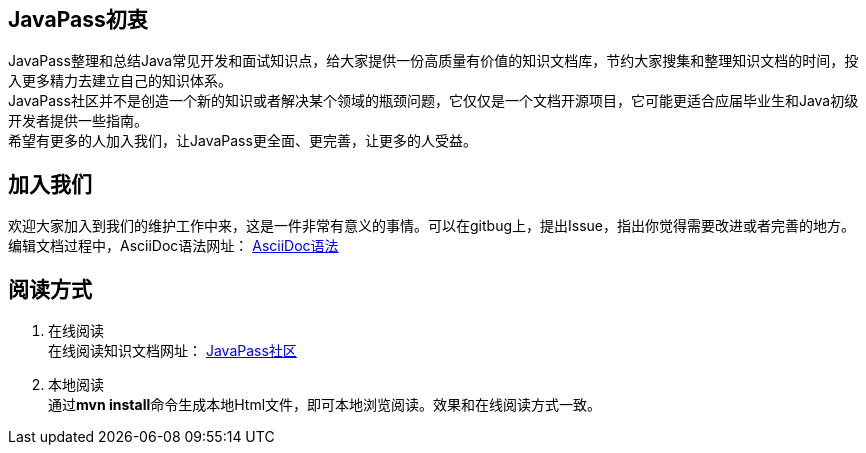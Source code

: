 == JavaPass初衷

JavaPass整理和总结Java常见开发和面试知识点，给大家提供一份高质量有价值的知识文档库，节约大家搜集和整理知识文档的时间，投入更多精力去建立自己的知识体系。 +
JavaPass社区并不是创造一个新的知识或者解决某个领域的瓶颈问题，它仅仅是一个文档开源项目，它可能更适合应届毕业生和Java初级开发者提供一些指南。 +
希望有更多的人加入我们，让JavaPass更全面、更完善，让更多的人受益。 +

== 加入我们

欢迎大家加入到我们的维护工作中来，这是一件非常有意义的事情。可以在gitbug上，提出Issue，指出你觉得需要改进或者完善的地方。 +
编辑文档过程中，AsciiDoc语法网址： https://asciidoctor.cn/docs/asciidoc-syntax-quick-reference/[AsciiDoc语法]

== 阅读方式

1. 在线阅读 +
在线阅读知识文档网址： http://wiki.waizaowang.com/[JavaPass社区]
2. 本地阅读 +
通过**mvn install**命令生成本地Html文件，即可本地浏览阅读。效果和在线阅读方式一致。



